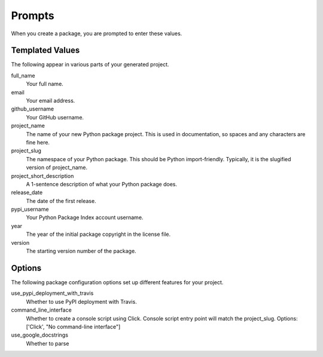 Prompts
=======

When you create a package, you are prompted to enter these values.

Templated Values
----------------

The following appear in various parts of your generated project.

full_name
    Your full name.

email
    Your email address.

github_username
    Your GitHub username.

project_name
    The name of your new Python package project. This is used in documentation, so spaces and any characters are fine here.

project_slug
    The namespace of your Python package. This should be Python import-friendly. Typically, it is the slugified version of project_name.

project_short_description
    A 1-sentence description of what your Python package does.

release_date
    The date of the first release.

pypi_username
    Your Python Package Index account username.

year
    The year of the initial package copyright in the license file.

version
    The starting version number of the package.

Options
-------

The following package configuration options set up different features for your project.

use_pypi_deployment_with_travis
    Whether to use PyPI deployment with Travis.

command_line_interface
    Whether to create a console script using Click. Console script entry point will match the project_slug. Options: ['Click', "No command-line interface"]

use_google_docstrings
    Whether to parse
